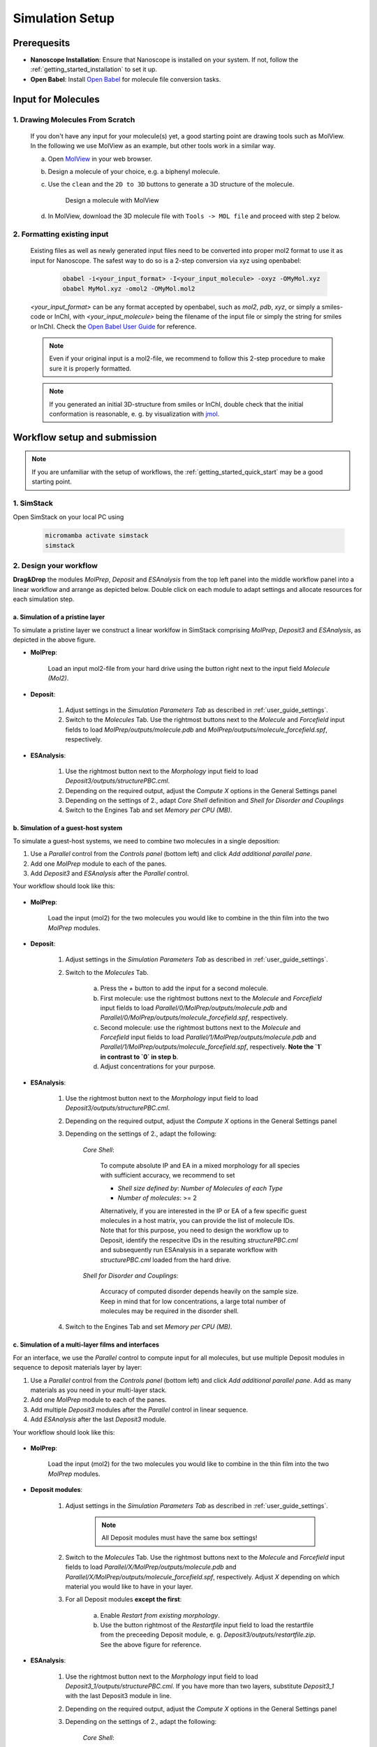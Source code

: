 .. _user_guide_simulation_setup:

Simulation Setup
================

Prerequesits
-------------
* **Nanoscope Installation**: Ensure that Nanoscope is installed on your system. If not, follow the  :ref:`getting_started_installation` to set it up.
* **Open Babel**: Install `Open Babel <http://openbabel.org/docs/index.html>`_ for molecule file conversion tasks.


Input for Molecules
------------------------------
1. Drawing Molecules From Scratch
^^^^^^^^^^^^^^^^^^^^^^^^^^^^^^^^^^

    If you don't have any input for your molecule(s) yet, a good starting point are drawing tools such as MolView. In the following we use MolView as an example, but other tools work in a similar way.

    a. Open `MolView <https://www.nanomatch.de/nanomatch-files/molview/>`_  in your web browser.
    b. Design a molecule of your choice, e.g. a biphenyl molecule.
    c. Use the ``clean`` and the ``2D to 3D`` buttons to generate a 3D structure of the molecule.

        .. figure:: simulation_setup/quick_start_0.png
           :alt: Design a molecule with MolView
           :width: 100%
           :align: center
        
           Design a molecule with MolView

    d. In MolView, download the 3D molecule file with ``Tools -> MOL file`` and proceed with step 2 below.

2. Formatting existing input
^^^^^^^^^^^^^^^^^^^^^^^^^^^^

    Existing files as well as newly generated input files need to be converted into proper mol2 format to use it as input for Nanoscope. The safest way to do so is a 2-step conversion via xyz using openbabel:

        .. code-block:: bash

           obabel -i<your_input_format> -I<your_input_molecule> -oxyz -OMyMol.xyz
           obabel MyMol.xyz -omol2 -OMyMol.mol2

    `<your_input_format>` can be any format accepted by openbabel, such as `mol2`, `pdb`, `xyz`, or simply a smiles-code or InChI, with `<your_input_molecule>` being the filename of the input file or simply the string for smiles or InChI. Check the `Open Babel User Guide <http://openbabel.org/docs/index.html>`_ for reference.


    .. note:: Even if your original input is a mol2-file, we recommend to follow this 2-step procedure to make sure it is properly formatted.

    .. note:: If you generated an initial 3D-structure from smiles or InChI, double check that the initial conformation is reasonable, e. g. by visualization with `jmol <https://jmol.sourceforge.net/>`_.



Workflow setup and submission
--------------------------------

.. note:: If you are unfamiliar with the setup of workflows, the :ref:`getting_started_quick_start` may be a good starting point.

1. SimStack
^^^^^^^^^^^^

Open SimStack on your local PC using

    .. code-block:: bash

       micromamba activate simstack
       simstack

2. Design your workflow
^^^^^^^^^^^^^^^^^^^^^^^^
**Drag&Drop** the modules `MolPrep`, `Deposit` and `ESAnalysis` from the top left panel into the middle workflow panel into a linear workflow and arrange as depicted below. Double click on each module to adapt settings and allocate resources for each simulation step.

    .. figure:: simulation_setup/quick_start_1.png
       :alt: Construct the workflow with drag&drop
       :width: 100%
       :align: center

a. Simulation of a pristine layer
~~~~~~~~~~~~~~~~~~~~~~~~~~~~~~~~~~~~~
To simulate a pristine layer we construct a linear worklfow in SimStack comprising `MolPrep`, `Deposit3` and `ESAnalysis`, as depicted in the above figure.

* **MolPrep**: 

    Load an input mol2-file from your hard drive using the button right next to the input field `Molecule (Mol2)`. 

* **Deposit**:

    1. Adjust settings in the `Simulation Parameters Tab` as described in :ref:`user_guide_settings`.
    2. Switch to the `Molecules` Tab. Use the rightmost buttons next to the `Molecule` and `Forcefield` input fields to load `MolPrep/outputs/molecule.pdb` and `MolPrep/outputs/molecule_forcefield.spf`, respectively.

* **ESAnalysis**:

    1. Use the rightmost button next to the `Morphology` input field to load `Deposit3/outputs/structurePBC.cml`.
    2. Depending on the required output, adjust the `Compute X` options in the General Settings panel
    3. Depending on the settings of 2., adapt `Core Shell` definition and `Shell for Disorder and Couplings`
    4. Switch to the Engines Tab and set `Memory per CPU (MB)`.

b. Simulation of a guest-host system
~~~~~~~~~~~~~~~~~~~~~~~~~~~~~~~~~~~~~~~~
To simulate a guest-host systems, we need to combine two molecules in a single deposition:

1. Use a `Parallel` control from the `Controls panel` (bottom left) and click `Add additional parallel pane`.
2. Add one `MolPrep` module to each of the panes. 
3. Add `Deposit3` and `ESAnalysis` after the `Parallel` control.

Your workflow should look like this:

    .. figure:: simulation_setup/simulation_setup_guest_host.png
       :alt: Construct the workflow with drag&drop
       :width: 100%
       :align: center


* **MolPrep**: 
    
    Load the input (mol2) for the two molecules you would like to combine in the thin film into the two `MolPrep` modules.

* **Deposit**:

    1. Adjust settings in the `Simulation Parameters Tab` as described in :ref:`user_guide_settings`.
    2. Switch to the `Molecules` Tab. 
    
        a. Press the `+` button to add the input for a second molecule.
        b. First molecule: use the rightmost buttons next to the `Molecule` and `Forcefield` input fields to load `Parallel/0/MolPrep/outputs/molecule.pdb` and `Parallel/0/MolPrep/outputs/molecule_forcefield.spf`, respectively.
        c. Second molecule: use the rightmost buttons next to the `Molecule` and `Forcefield` input fields to load `Parallel/1/MolPrep/outputs/molecule.pdb` and `Parallel/1/MolPrep/outputs/molecule_forcefield.spf`, respectively. **Note the `1` in contrast to `0` in step b**.
        d. Adjust concentrations for your purpose.

* **ESAnalysis**:

    1. Use the rightmost button next to the `Morphology` input field to load `Deposit3/outputs/structurePBC.cml`.
    2. Depending on the required output, adjust the `Compute X` options in the General Settings panel
    3. Depending on the settings of 2., adapt the following: 

        `Core Shell`: 

            To compute absolute IP and EA in a mixed morphology for all species with sufficient accuracy, we recommend to set

            * `Shell size defined by`: `Number of Molecules of each Type`
            * `Number of molecules`: >= 2


            Alternatively, if you are interested in the IP or EA of a few specific guest molecules in a host matrix, you can provide the list of molecule IDs. Note that for this purpose, you need to design the workflow up to Deposit, identify the respecitve IDs in the resulting `structurePBC.cml` and subsequently run ESAnalysis in a separate workflow with `structurePBC.cml` loaded from the hard drive.

        `Shell for Disorder and Couplings`: 

            Accuracy of computed disorder depends heavily on the sample size. Keep in mind that for low concentrations, a large total number of molecules may be required in the disorder shell.

    4. Switch to the Engines Tab and set `Memory per CPU (MB)`.



c. Simulation of a multi-layer films and interfaces
~~~~~~~~~~~~~~~~~~~~~~~~~~~~~~~~~~~~~~~~~~~~~~~~~~~~~~

For an interface, we use the `Parallel` control to compute input for all molecules, but use multiple Deposit modules in sequence to deposit materials layer by layer:

1. Use a `Parallel` control from the `Controls panel` (bottom left) and click `Add additional parallel pane`. Add as many materials as you need in your multi-layer stack.
2. Add one `MolPrep` module to each of the panes. 
3. Add multiple `Deposit3` modules after the `Parallel` control in linear sequence.
4. Add `ESAnalysis` after the last `Deposit3` module.

Your workflow should look like this:

    .. figure:: simulation_setup/simulation_setup_interface.png
       :alt: Construct the workflow with drag&drop
       :width: 100%
       :align: center

* **MolPrep**: 

    Load the input (mol2) for the two molecules you would like to combine in the thin film into the two `MolPrep` modules.

* **Deposit modules**:

    1. Adjust settings in the `Simulation Parameters Tab` as described in :ref:`user_guide_settings`.

        .. note:: All Deposit modules must have the same box settings!

    2. Switch to the `Molecules` Tab. Use the rightmost buttons next to the `Molecule` and `Forcefield` input fields to load `Parallel/X/MolPrep/outputs/molecule.pdb` and `Parallel/X/MolPrep/outputs/molecule_forcefield.spf`, respectively. Adjust `X` depending on which material you would like to have in your layer.
    3. For all Deposit modules **except the first**: 
    
        a. Enable `Restart from existing morphology`.
        b. Use the button rightmost of the `Restartfile` input field to load the restartfile from the preceeding Deposit module, e. g. `Deposit3/outputs/restartfile.zip`. See the above figure for reference.

* **ESAnalysis**:

    1. Use the rightmost button next to the `Morphology` input field to load `Deposit3_1/outputs/structurePBC.cml`. If you have more than two layers, substitute `Deposit3_1` with the last Deposit3 module in line.
    2. Depending on the required output, adjust the `Compute X` options in the General Settings panel
    3. Depending on the settings of 2., adapt the following: 

        `Core Shell`: 

            To compute absolute IP and EA in a mixed morphology for all species with sufficient accuracy, we recommend to set

            * `Shell size defined by`: `Number of Molecules of each Type`
            * `Number of molecules`: >= 2


            Alternatively, if you are interested in the IP or EA of a few specific molecules, e.g. near an interface, you can provide the list of molecule IDs. Note that for this purpose, you need to design the workflow up to Deposit, identify the respecitve IDs in the resulting `structurePBC.cml` and subsequently run ESAnalysis in a separate workflow with `structurePBC.cml` loaded from the hard drive.

        `Shell for Disorder and Couplings`: 

            The disorder shell is defined as N molecules closest to the center of the morphology. Depending on your layer setup, not all species may be well represented. We recommend to compute disorder in separate morphologies layer by layer.

    4. Switch to the Engines Tab and set `Memory per CPU (MB)`


3. Save and submit the workflow
^^^^^^^^^^^^^^^^^^^^^^^^^^^^^^^^^

    1. Save the workflow with ``Ctrl+S`` or by clicking ``File -> Save`` or ``File -> Save As...``
    2. Connect to your resource using the `Connect` button in the top right of SimStack. Wait for the button to become green.
    3. Submit the workflow wiht ``Ctrl+R`` or by clicking ``Run -> Run``.


Monitor progress and view results
------------------------------------

    You can monitor the progress of your workflow with the ``Jobs & Workflows`` tab in the right panel of SimStack:

    1. Navigate to the ``Jobs & Workflows`` tab on the right panel.

    2. Expand **Workflows** (double click) and locate your submitted workflow (identified by timestamp if necessary).

    3. Monitor the status of the workflow and the contained modules:

       - **Green**: Completed successfully
       - **Yellow**: Currently running
       - **Red**: Encountered an error

    4. Double-click on a module to view logs, output files, and detailed status.

    .. note :: Modules are only listed in this view once they have been started, i.e. when the predecessing module was finished successfully.

    .. figure:: simulation_setup/quick_start_monitor.png
       :alt: progress_monitoring
       :width: 60%
       :align: center

    Once modules have completed successfully, you can download and view results by double-clicking on the modules and then the respective files in the ``Jobs & Workflows`` tab. Refer to :ref:`user_guide_computed_properties` for reference.

